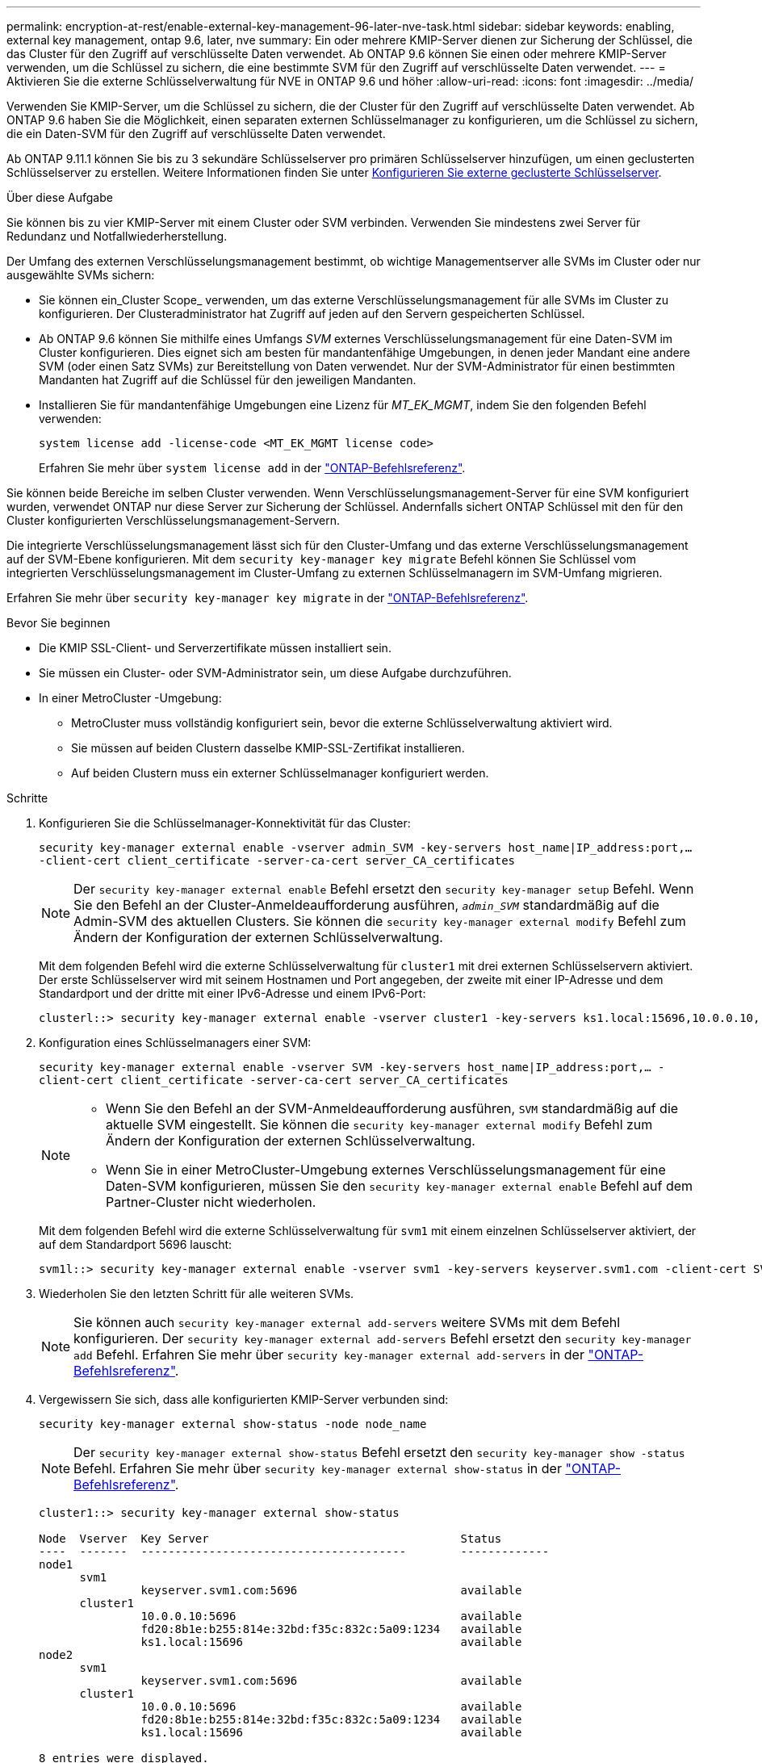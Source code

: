 ---
permalink: encryption-at-rest/enable-external-key-management-96-later-nve-task.html 
sidebar: sidebar 
keywords: enabling, external key management, ontap 9.6, later, nve 
summary: Ein oder mehrere KMIP-Server dienen zur Sicherung der Schlüssel, die das Cluster für den Zugriff auf verschlüsselte Daten verwendet. Ab ONTAP 9.6 können Sie einen oder mehrere KMIP-Server verwenden, um die Schlüssel zu sichern, die eine bestimmte SVM für den Zugriff auf verschlüsselte Daten verwendet. 
---
= Aktivieren Sie die externe Schlüsselverwaltung für NVE in ONTAP 9.6 und höher
:allow-uri-read: 
:icons: font
:imagesdir: ../media/


[role="lead"]
Verwenden Sie KMIP-Server, um die Schlüssel zu sichern, die der Cluster für den Zugriff auf verschlüsselte Daten verwendet.  Ab ONTAP 9.6 haben Sie die Möglichkeit, einen separaten externen Schlüsselmanager zu konfigurieren, um die Schlüssel zu sichern, die ein Daten-SVM für den Zugriff auf verschlüsselte Daten verwendet.

Ab ONTAP 9.11.1 können Sie bis zu 3 sekundäre Schlüsselserver pro primären Schlüsselserver hinzufügen, um einen geclusterten Schlüsselserver zu erstellen. Weitere Informationen finden Sie unter xref:configure-cluster-key-server-task.html[Konfigurieren Sie externe geclusterte Schlüsselserver].

.Über diese Aufgabe
Sie können bis zu vier KMIP-Server mit einem Cluster oder SVM verbinden.  Verwenden Sie mindestens zwei Server für Redundanz und Notfallwiederherstellung.

Der Umfang des externen Verschlüsselungsmanagement bestimmt, ob wichtige Managementserver alle SVMs im Cluster oder nur ausgewählte SVMs sichern:

* Sie können ein_Cluster Scope_ verwenden, um das externe Verschlüsselungsmanagement für alle SVMs im Cluster zu konfigurieren. Der Clusteradministrator hat Zugriff auf jeden auf den Servern gespeicherten Schlüssel.
* Ab ONTAP 9.6 können Sie mithilfe eines Umfangs _SVM_ externes Verschlüsselungsmanagement für eine Daten-SVM im Cluster konfigurieren. Dies eignet sich am besten für mandantenfähige Umgebungen, in denen jeder Mandant eine andere SVM (oder einen Satz SVMs) zur Bereitstellung von Daten verwendet. Nur der SVM-Administrator für einen bestimmten Mandanten hat Zugriff auf die Schlüssel für den jeweiligen Mandanten.
* Installieren Sie für mandantenfähige Umgebungen eine Lizenz für _MT_EK_MGMT_, indem Sie den folgenden Befehl verwenden:
+
`system license add -license-code <MT_EK_MGMT license code>`

+
Erfahren Sie mehr über `system license add` in der link:https://docs.netapp.com/us-en/ontap-cli/system-license-add.html["ONTAP-Befehlsreferenz"^].



Sie können beide Bereiche im selben Cluster verwenden. Wenn Verschlüsselungsmanagement-Server für eine SVM konfiguriert wurden, verwendet ONTAP nur diese Server zur Sicherung der Schlüssel. Andernfalls sichert ONTAP Schlüssel mit den für den Cluster konfigurierten Verschlüsselungsmanagement-Servern.

Die integrierte Verschlüsselungsmanagement lässt sich für den Cluster-Umfang und das externe Verschlüsselungsmanagement auf der SVM-Ebene konfigurieren. Mit dem `security key-manager key migrate` Befehl können Sie Schlüssel vom integrierten Verschlüsselungsmanagement im Cluster-Umfang zu externen Schlüsselmanagern im SVM-Umfang migrieren.

Erfahren Sie mehr über `security key-manager key migrate` in der link:https://docs.netapp.com/us-en/ontap-cli/security-key-manager-key-migrate.html["ONTAP-Befehlsreferenz"^].

.Bevor Sie beginnen
* Die KMIP SSL-Client- und Serverzertifikate müssen installiert sein.
* Sie müssen ein Cluster- oder SVM-Administrator sein, um diese Aufgabe durchzuführen.
* In einer MetroCluster -Umgebung:
+
** MetroCluster muss vollständig konfiguriert sein, bevor die externe Schlüsselverwaltung aktiviert wird.
** Sie müssen auf beiden Clustern dasselbe KMIP-SSL-Zertifikat installieren.
** Auf beiden Clustern muss ein externer Schlüsselmanager konfiguriert werden.




.Schritte
. Konfigurieren Sie die Schlüsselmanager-Konnektivität für das Cluster:
+
`security key-manager external enable -vserver admin_SVM -key-servers host_name|IP_address:port,... -client-cert client_certificate -server-ca-cert server_CA_certificates`

+

NOTE: Der `security key-manager external enable` Befehl ersetzt den `security key-manager setup` Befehl.  Wenn Sie den Befehl an der Cluster-Anmeldeaufforderung ausführen, `_admin_SVM_` standardmäßig auf die Admin-SVM des aktuellen Clusters.  Sie können die `security key-manager external modify` Befehl zum Ändern der Konfiguration der externen Schlüsselverwaltung.

+
Mit dem folgenden Befehl wird die externe Schlüsselverwaltung für `cluster1` mit drei externen Schlüsselservern aktiviert. Der erste Schlüsselserver wird mit seinem Hostnamen und Port angegeben, der zweite mit einer IP-Adresse und dem Standardport und der dritte mit einer IPv6-Adresse und einem IPv6-Port:

+
[listing]
----
clusterl::> security key-manager external enable -vserver cluster1 -key-servers ks1.local:15696,10.0.0.10,[fd20:8b1e:b255:814e:32bd:f35c:832c:5a09]:1234 -client-cert AdminVserverClientCert -server-ca-certs AdminVserverServerCaCert
----
. Konfiguration eines Schlüsselmanagers einer SVM:
+
`security key-manager external enable -vserver SVM -key-servers host_name|IP_address:port,... -client-cert client_certificate -server-ca-cert server_CA_certificates`

+
[NOTE]
====
** Wenn Sie den Befehl an der SVM-Anmeldeaufforderung ausführen, `SVM` standardmäßig auf die aktuelle SVM eingestellt.  Sie können die `security key-manager external modify` Befehl zum Ändern der Konfiguration der externen Schlüsselverwaltung.
** Wenn Sie in einer MetroCluster-Umgebung externes Verschlüsselungsmanagement für eine Daten-SVM konfigurieren, müssen Sie den `security key-manager external enable` Befehl auf dem Partner-Cluster nicht wiederholen.


====
+
Mit dem folgenden Befehl wird die externe Schlüsselverwaltung für `svm1` mit einem einzelnen Schlüsselserver aktiviert, der auf dem Standardport 5696 lauscht:

+
[listing]
----
svm1l::> security key-manager external enable -vserver svm1 -key-servers keyserver.svm1.com -client-cert SVM1ClientCert -server-ca-certs SVM1ServerCaCert
----
. Wiederholen Sie den letzten Schritt für alle weiteren SVMs.
+
[NOTE]
====
Sie können auch `security key-manager external add-servers` weitere SVMs mit dem Befehl konfigurieren. Der `security key-manager external add-servers` Befehl ersetzt den `security key-manager add` Befehl. Erfahren Sie mehr über `security key-manager external add-servers` in der link:https://docs.netapp.com/us-en/ontap-cli/security-key-manager-external-add-servers.html["ONTAP-Befehlsreferenz"^].

====
. Vergewissern Sie sich, dass alle konfigurierten KMIP-Server verbunden sind:
+
`security key-manager external show-status -node node_name`

+
[NOTE]
====
Der `security key-manager external show-status` Befehl ersetzt den `security key-manager show -status` Befehl. Erfahren Sie mehr über `security key-manager external show-status` in der link:https://docs.netapp.com/us-en/ontap-cli/security-key-manager-external-show-status.html["ONTAP-Befehlsreferenz"^].

====
+
[listing]
----
cluster1::> security key-manager external show-status

Node  Vserver  Key Server                                     Status
----  -------  ---------------------------------------        -------------
node1
      svm1
               keyserver.svm1.com:5696                        available
      cluster1
               10.0.0.10:5696                                 available
               fd20:8b1e:b255:814e:32bd:f35c:832c:5a09:1234   available
               ks1.local:15696                                available
node2
      svm1
               keyserver.svm1.com:5696                        available
      cluster1
               10.0.0.10:5696                                 available
               fd20:8b1e:b255:814e:32bd:f35c:832c:5a09:1234   available
               ks1.local:15696                                available

8 entries were displayed.
----
. Konvertieren Sie optional Klartextvolumes in verschlüsselte Volumes.
+
`volume encryption conversion start`

+
Ein externer Schlüsselmanager muss vollständig konfiguriert sein, bevor Sie die Volumes konvertieren.



.Verwandte Informationen
* xref:configure-cluster-key-server-task.html[Konfigurieren Sie externe geclusterte Schlüsselserver]
* link:https://docs.netapp.com/us-en/ontap-cli/system-license-add.html["Systemlizenz hinzufügen"^]
* link:https://docs.netapp.com/us-en/ontap-cli/security-key-manager-key-migrate.html["Sicherheitsschlüssel-Manager-Schlüsselmigration"^]
* link:https://docs.netapp.com/us-en/ontap-cli/security-key-manager-external-add-servers.html["Sicherheitsschlüssel-Manager Externe Add-Server"^]
* link:https://docs.netapp.com/us-en/ontap-cli/security-key-manager-external-show-status.html["Sicherheitsschlüssel-Manager, externer Show-Status"^]

